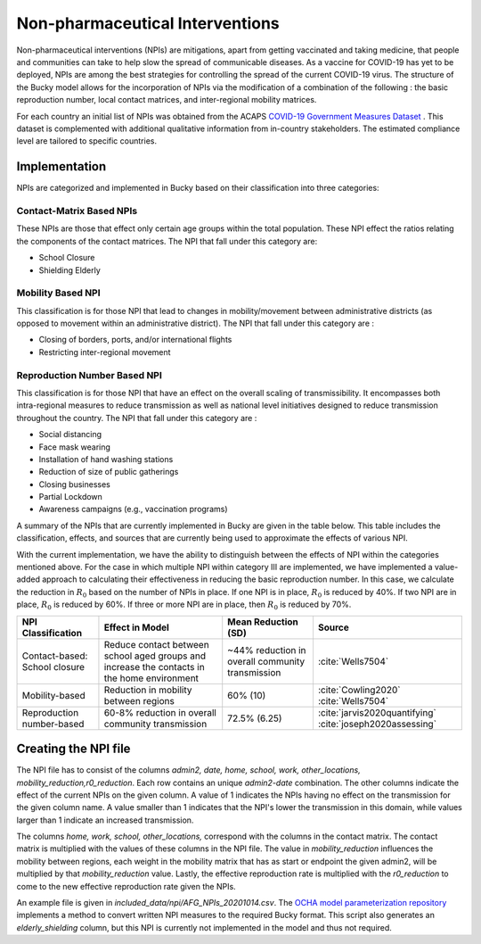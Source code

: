 ================================
Non-pharmaceutical Interventions
================================

Non-pharmaceutical interventions (NPIs) are mitigations, apart from getting vaccinated and taking medicine, that people and communities can take to help slow the spread of communicable diseases. As a vaccine for COVID-19 has yet to be deployed, NPIs are among the best strategies for controlling the spread of the current COVID-19 virus.  The structure of the Bucky model allows for the incorporation of NPIs via the modification of a combination of the following : the basic reproduction number, local contact matrices, and inter-regional mobility matrices. 

For each country an initial list of NPIs was obtained from the ACAPS `COVID-19 Government Measures Dataset <https://data.humdata.org/dataset/acaps-covid19-government-measures-dataset>`_ . This dataset is complemented with additional qualitative information from in-country stakeholders. The estimated compliance level are tailored to specific countries.

Implementation
-------------------------------------------------
    
NPIs are categorized and implemented in Bucky based on their classification into three categories:

Contact-Matrix Based NPIs
*************************

These NPIs are those that effect only certain age groups within the total population.  These NPI effect the ratios relating the components of the contact matrices. The NPI that fall under this category are:

- School Closure
- Shielding Elderly

Mobility Based NPI
******************

This classification is for those NPI that lead to changes in mobility/movement between administrative districts (as opposed to movement within an administrative district).  The NPI that fall under this category are :

- Closing of borders, ports, and/or international flights
- Restricting inter-regional movement

Reproduction Number Based NPI
*****************************

This classification is for those NPI that have an effect on the overall scaling of transmissibility.  It encompasses both intra-regional measures to reduce transmission as well as national level initiatives designed to reduce transmission throughout the country. The NPI that fall under this category are :

- Social distancing
- Face mask wearing
- Installation of hand washing stations
- Reduction of size of public gatherings
- Closing businesses
- Partial Lockdown
- Awareness campaigns (e.g., vaccination programs)



A summary of the NPIs that are currently implemented in Bucky are given in the table below.  This table includes the classification, effects, and sources that are currently being used to approximate the effects of various NPI.

With the current implementation, we have the ability to distinguish between the effects of NPI within the categories mentioned above. For the case in which multiple NPI within category III are implemented, we have implemented a value-added approach to calculating their effectiveness in reducing the basic reproduction number. In this case, we calculate the reduction in :math:`R_0`  based on the number of NPIs in place.  If one NPI is in place, :math:`R_0` is reduced by 40\%. If two NPI are in place, :math:`R_0` is reduced by 60\%.  If three or more NPI are in place, then :math:`R_0` is reduced by 70\%.  

=============================  ===========================================================================================  ================================================  =============== 
NPI Classification             Effect in Model                                                                              Mean Reduction (SD)                               Source
=============================  ===========================================================================================  ================================================  =============== 
Contact-based: School closure  Reduce contact between school aged groups and increase the contacts in the home environment  ~44% reduction in overall community transmission  :cite:`Wells7504`
Mobility-based                 Reduction in mobility between regions                                                        60% (10)                                          :cite:`Cowling2020` :cite:`Wells7504`
Reproduction number-based      60-8% reduction in overall community transmission                                            72.5% (6.25)                                      :cite:`jarvis2020quantifying` :cite:`joseph2020assessing`
=============================  ===========================================================================================  ================================================  =============== 

Creating the NPI file
---------------------
The NPI file has to consist of the columns `admin2, date, home, school, work, other_locations, mobility_reduction,r0_reduction`.
Each row contains an unique `admin2`-`date` combination. The other columns indicate the effect of the current NPIs on the given column.
A value of 1 indicates the NPIs having no effect on the transmission for the given column name. A value smaller than 1 indicates that the NPI's lower the transmission in this domain, while values larger than 1 indicate an increased transmission.

The columns `home, work, school, other_locations,` correspond with the columns in the contact matrix. The contact matrix is multiplied with the values of these columns in the NPI file.
The value in `mobility_reduction` influences the mobility between regions, each weight in the mobility matrix that has as start or endpoint the given admin2, will be multiplied by that `mobility_reduction` value. Lastly, the effective reproduction rate is multiplied with the `r0_reduction` to come to the new effective reproduction rate given the NPIs.

An example file is given in *included_data/npi/AFG_NPIs_20201014.csv*. The `OCHA model parameterization repository <https://github.com/OCHA-DAP/pa-COVID-model-parameterization>`_ implements a method to convert written NPI measures to the required Bucky format.  This script also generates an `elderly_shielding` column, but this NPI is currently not implemented in the model and thus not required.
